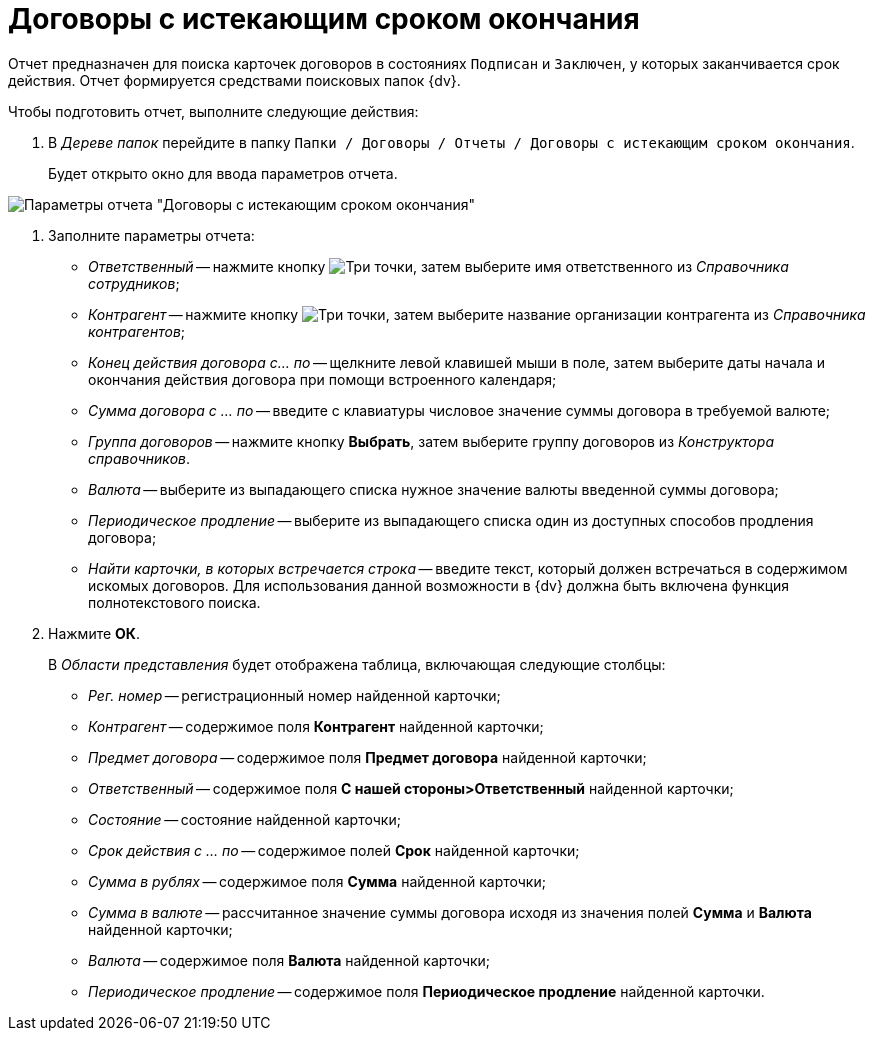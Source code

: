 = Договоры с истекающим сроком окончания

Отчет предназначен для поиска карточек договоров в состояниях `Подписан` и `Заключен`, у которых заканчивается срок действия. Отчет формируется средствами поисковых папок {dv}.

Чтобы подготовить отчет, выполните следующие действия:

. В _Дереве папок_ перейдите в папку `Папки / Договоры / Отчеты / Договоры с истекающим сроком окончания`.
+
Будет открыто окно для ввода параметров отчета.

image::Report_with_soon_deadline.png[Параметры отчета "Договоры с истекающим сроком окончания"]
. Заполните параметры отчета:
* _Ответственный_ -- нажмите кнопку image:buttons/three-dots.png[Три точки], затем выберите имя ответственного из _Справочника сотрудников_;
* _Контрагент_ -- нажмите кнопку image:buttons/three-dots.png[Три точки], затем выберите название организации контрагента из _Справочника контрагентов_;
* _Конец действия договора с... по_ -- щелкните левой клавишей мыши в поле, затем выберите даты начала и окончания действия договора при помощи встроенного календаря;
* _Сумма договора с ... по_ -- введите с клавиатуры числовое значение суммы договора в требуемой валюте;
* _Группа договоров_ -- нажмите кнопку *Выбрать*, затем выберите группу договоров из _Конструктора справочников_.
* _Валюта_ -- выберите из выпадающего списка нужное значение валюты введенной суммы договора;
* _Периодическое продление_ -- выберите из выпадающего списка один из доступных способов продления договора;
* _Найти карточки, в которых встречается строка_ -- введите текст, который должен встречаться в содержимом искомых договоров. Для использования данной возможности в {dv} должна быть включена функция полнотекстового поиска.
. Нажмите *ОК*.
+
В _Области представления_ будет отображена таблица, включающая следующие столбцы:

* _Рег. номер_ -- регистрационный номер найденной карточки;
* _Контрагент_ -- содержимое поля *Контрагент* найденной карточки;
* _Предмет договора_ -- содержимое поля *Предмет договора* найденной карточки;
* _Ответственный_ -- содержимое поля *С нашей стороны>Ответственный* найденной карточки;
* _Состояние_ -- состояние найденной карточки;
* _Срок действия с ... по_ -- содержимое полей *Срок* найденной карточки;
* _Сумма в рублях_ -- содержимое поля *Сумма* найденной карточки;
* _Сумма в валюте_ -- рассчитанное значение суммы договора исходя из значения полей *Сумма* и *Валюта* найденной карточки;
* _Валюта_ -- содержимое поля *Валюта* найденной карточки;
* _Периодическое продление_ -- содержимое поля *Периодическое продление* найденной карточки.
